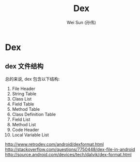 #+TITLE: Dex
#+AUTHOR: Wei Sun (孙伟)
#+EMAIL: wei.sun@spreadtrum.com
* Dex
** dex 文件结构
总的来说, dex 包含以下结构:

1. File Header
2. String Table
3. Class List
4. Field Table
5. Method Table
6. Class Definition Table
7. Field List
8. Method List
9. Code Header
10. Local Variable List

http://www.retrodev.com/android/dexformat.html
http://stackoverflow.com/questions/7750448/dex-file-in-android
http://source.android.com/devices/tech/dalvik/dex-format.html
